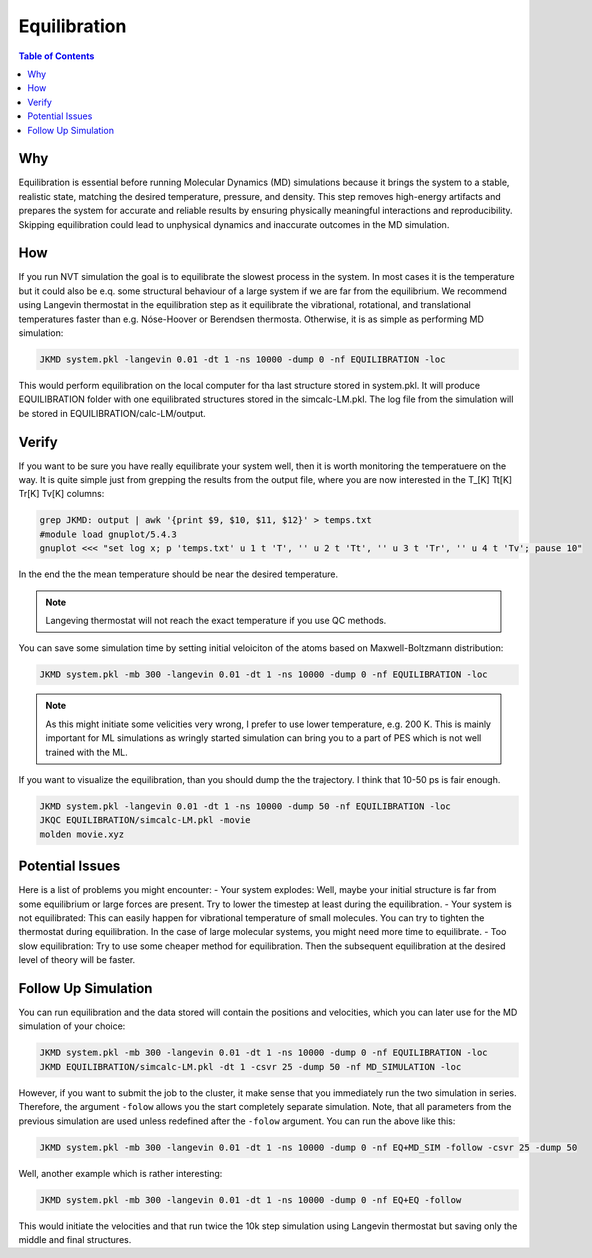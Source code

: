 ============================================
Equilibration
============================================

.. contents:: Table of Contents
   :depth: 2

Why
===

Equilibration is essential before running Molecular Dynamics (MD) simulations because it brings the system to a stable, realistic state, matching the desired temperature, pressure, and density. This step removes high-energy artifacts and prepares the system for accurate and reliable results by ensuring physically meaningful interactions and reproducibility. Skipping equilibration could lead to unphysical dynamics and inaccurate outcomes in the MD simulation.

How
===

If you run NVT simulation the goal is to equilibrate the slowest process in the system. In most cases it is the temperature but it could also be e.q. some structural behaviour of a large system if we are far from the equilibrium. We recommend using Langevin thermostat in the equilibration step as it equilibrate the vibrational, rotational, and translational temperatures faster than e.g. Nóse-Hoover or Berendsen thermosta. Otherwise, it is as simple as performing MD simulation:

.. code-block:: bash

   JKMD system.pkl -langevin 0.01 -dt 1 -ns 10000 -dump 0 -nf EQUILIBRATION -loc

This would perform equilibration on the local computer for tha last structure stored in system.pkl.
It will produce EQUILIBRATION folder with one equilibrated structures stored in the simcalc-LM.pkl. The log file from the simulation will be stored in EQUILIBRATION/calc-LM/output.


Verify
======	

If you want to be sure you have really equilibrate your system well, then it is worth monitoring the temperatuere on the way. It is quite simple just from grepping the results from the output file, where you are now interested in the T_[K] Tt[K] Tr[K] Tv[K] columns:

.. code-block:: bash

   grep JKMD: output | awk '{print $9, $10, $11, $12}' > temps.txt
   #module load gnuplot/5.4.3
   gnuplot <<< "set log x; p 'temps.txt' u 1 t 'T', '' u 2 t 'Tt', '' u 3 t 'Tr', '' u 4 t 'Tv'; pause 10"  

In the end the the mean temperature should be near the desired temperature. 

.. image:: equilibration.png
      :alt: filesstructure
      :width: 600
      :align: center

.. note::

   Langeving thermostat will not reach the exact temperature if you use QC methods.

You can save some simulation time by setting initial veloiciton of the atoms based on Maxwell-Boltzmann distribution:

.. code-block:: bash

   JKMD system.pkl -mb 300 -langevin 0.01 -dt 1 -ns 10000 -dump 0 -nf EQUILIBRATION -loc

.. note::

   As this might initiate some velicities very wrong, I prefer to use lower temperature, e.g. 200 K. This is mainly important for ML simulations as wringly started simulation can bring you to a part of PES which is not well trained with the ML.

If you want to visualize the equilibration, than you should dump the the trajectory. I think that 10-50 ps is fair enough.

.. code-block:: bash

   JKMD system.pkl -langevin 0.01 -dt 1 -ns 10000 -dump 50 -nf EQUILIBRATION -loc
   JKQC EQUILIBRATION/simcalc-LM.pkl -movie
   molden movie.xyz

Potential Issues
================

Here is a list of problems you might encounter:
- Your system explodes: Well, maybe your initial structure is far from some equilibrium or large forces are present. Try to lower the timestep at least during the equilibration.
- Your system is not equilibrated: This can easily happen for vibrational temperature of small molecules. You can try to tighten the thermostat during equilibration. In the case of large molecular systems, you might need more time to equilibrate.
- Too slow equilibration: Try to use some cheaper method for equilibration. Then the subsequent equilibration at the desired level of theory will be faster.

Follow Up Simulation
====================

You can run equilibration and the data stored will contain the positions and velocities, which you can later use for the MD simulation of your choice:

.. code-block:: bash

   JKMD system.pkl -mb 300 -langevin 0.01 -dt 1 -ns 10000 -dump 0 -nf EQUILIBRATION -loc 
   JKMD EQUILIBRATION/simcalc-LM.pkl -dt 1 -csvr 25 -dump 50 -nf MD_SIMULATION -loc
  
However, if you want to submit the job to the cluster, it make sense that you immediately run the two simulation in series. Therefore, the argument ``-folow`` allows you the start completely separate simulation. Note, that all parameters from the previous simulation are used unless redefined after the ``-folow`` argument. You can run the above like this:

.. code-block:: bash

  JKMD system.pkl -mb 300 -langevin 0.01 -dt 1 -ns 10000 -dump 0 -nf EQ+MD_SIM -follow -csvr 25 -dump 50
 
Well, another example which is rather interesting:

.. code-block:: bash

  JKMD system.pkl -mb 300 -langevin 0.01 -dt 1 -ns 10000 -dump 0 -nf EQ+EQ -follow

This would initiate the velocities and that run twice the 10k step simulation using Langevin thermostat but saving only the middle and final structures.

